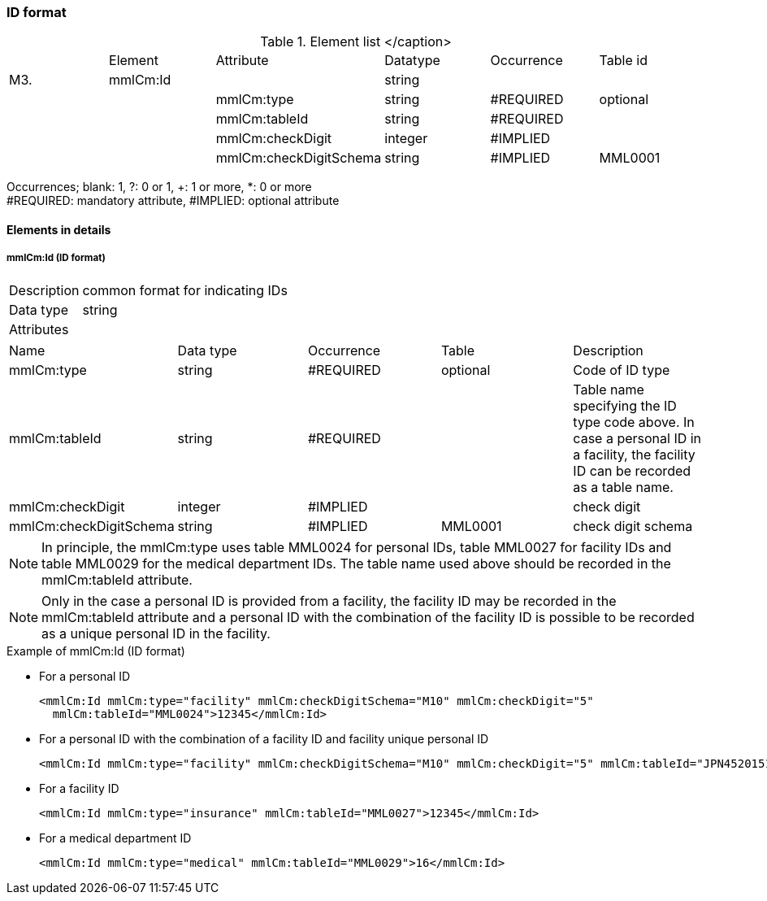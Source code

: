 === ID format

.Element list </caption>
|=====
| |Element|Attribute|Datatype|Occurrence|Table id
|M3.|mmlCm:Id| |string| |
| | |mmlCm:type|string|#REQUIRED|optional
| | |mmlCm:tableId|string|#REQUIRED|
| | |mmlCm:checkDigit|integer|#IMPLIED|
| | |mmlCm:checkDigitSchema|string|#IMPLIED|MML0001
|=====
Occurrences; blank: 1, ?: 0 or 1, +: 1 or more, *: 0 or more +
#REQUIRED: mandatory attribute, #IMPLIED: optional attribute

==== Elements in details
===== mmlCm:Id (ID format)
[horizontal]
Description:: common format for indicating IDs
Data type:: string
Attributes::
|=====
|Name|Data type|Occurrence|Table|Description
|mmlCm:type|string|#REQUIRED|optional|Code of ID type
|mmlCm:tableId|string|#REQUIRED| |Table name specifying the ID type code above. In case a personal ID in a facility, the facility ID can be recorded as a table name.
|mmlCm:checkDigit|integer|#IMPLIED| |check digit
|mmlCm:checkDigitSchema|string|#IMPLIED|MML0001|check digit schema
|=====

NOTE: In principle, the mmlCm:type uses table MML0024 for personal IDs, table MML0027 for facility IDs and table MML0029 for the medical department IDs. The table name used above should be recorded in the mmlCm:tableId attribute.

NOTE: Only in the case a personal ID is provided from a facility, the facility ID may be recorded in the mmlCm:tableId attribute and a personal ID with the combination of the facility ID is possible to be recorded as a unique personal ID in the facility.

.Example of mmlCm:Id (ID format)
-  For a personal ID
[source, xml]
<mmlCm:Id mmlCm:type="facility" mmlCm:checkDigitSchema="M10" mmlCm:checkDigit="5"
  mmlCm:tableId="MML0024">12345</mmlCm:Id>

-  For a personal ID with the combination of a facility ID and facility unique personal ID
[source, xml]
<mmlCm:Id mmlCm:type="facility" mmlCm:checkDigitSchema="M10" mmlCm:checkDigit="5" mmlCm:tableId="JPN452015100001">12345</mmlCm:Id>

-  For a facility ID
[source, xml]
<mmlCm:Id mmlCm:type="insurance" mmlCm:tableId="MML0027">12345</mmlCm:Id>

-  For a medical department ID
[source, xml]
<mmlCm:Id mmlCm:type="medical" mmlCm:tableId="MML0029">16</mmlCm:Id>
